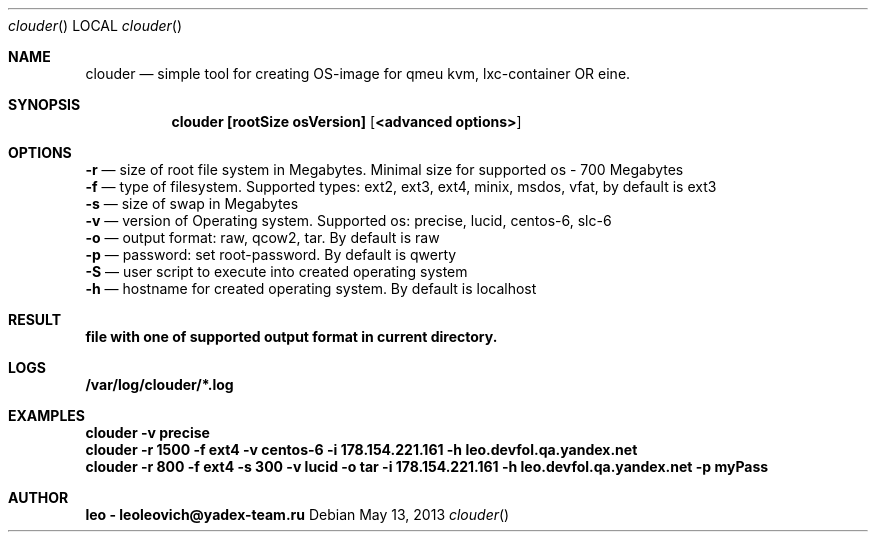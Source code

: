 .Dd May 13, 2013
.Dt clouder
.Os
.Sh NAME
.Nm clouder
.Nd simple tool for creating OS-image for qmeu kvm, lxc-container OR eine.

.Sh SYNOPSIS
.Nm clouder [rootSize osVersion] [ <advanced options> ]

.Sh OPTIONS
.Nm -r
.Nd size of root file system in Megabytes. Minimal size for supported os - 700 Megabytes
.br
.Nm -f
.Nd type of filesystem. Supported types: ext2, ext3, ext4, minix, msdos, vfat, by default is "ext3"
.br
.Nm -s
.Nd size of swap in Megabytes
.br
.Nm -v
.Nd version of Operating system. Supported os: precise, lucid, centos-6, slc-6
.br
.Nm -o
.Nd output format: raw, qcow2, tar. By default is "raw"
.br
.Nm -p
.Nd password: set root-password. By default is "qwerty"
.br
.Nm -S
.Nd user script to execute into created operating system
.br
.Nm -h
.Nd hostname for created operating system. By default is "localhost"

.Sh RESULT
.Nm file with one of supported output format in current directory.

.Sh LOGS
.Nm /var/log/clouder/*.log

.Sh EXAMPLES
.Nm clouder -v precise
.br
.Nm clouder -r 1500 -f ext4 -v centos-6 -i 178.154.221.161 -h leo.devfol.qa.yandex.net
.br
.Nm clouder -r 800 -f ext4 -s 300 -v lucid -o tar -i 178.154.221.161 -h leo.devfol.qa.yandex.net -p myPass

.Sh AUTHOR
.Nm leo - leoleovich@yadex-team.ru

